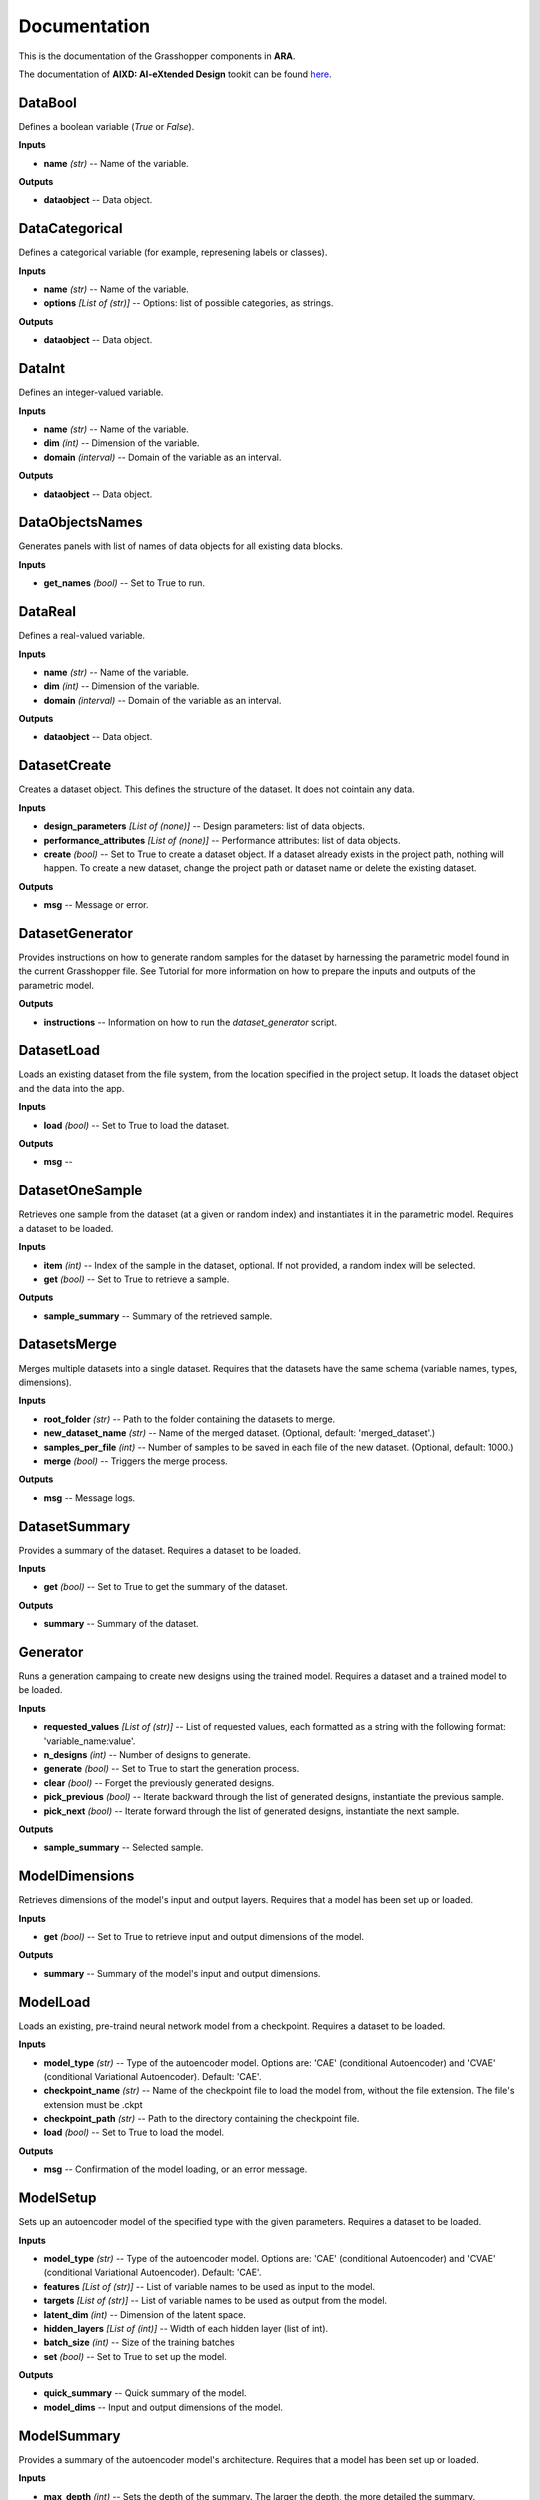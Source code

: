 .. _documentation:

*************
Documentation
*************

This is the documentation of the Grasshopper components in **ARA**. 

The documentation of **AIXD: AI-eXtended Design** tookit can be found `here <https://aixd.ethz.ch/docs/api.html>`_. 

DataBool
--------
.. image:: _images/icons/ara_DataBool.png
	:align: left
	:height: 24
	:width: 24

Defines a boolean variable (`True` or `False`).


**Inputs**

- **name** *(str)* -- Name of the variable.

**Outputs**

- **dataobject** -- Data object.

DataCategorical
---------------
.. image:: _images/icons/ara_DataCat.png
	:align: left
	:height: 24
	:width: 24

Defines a categorical variable (for example, represening labels or classes).


**Inputs**

- **name** *(str)* -- Name of the variable.
- **options** *[List of (str)]* -- Options: list of possible categories, as strings.

**Outputs**

- **dataobject** -- Data object.

DataInt
-------
.. image:: _images/icons/ara_DataInt.png
	:align: left
	:height: 24
	:width: 24

Defines an integer-valued variable.


**Inputs**

- **name** *(str)* -- Name of the variable.
- **dim** *(int)* -- Dimension of the variable.
- **domain** *(interval)* -- Domain of the variable as an interval.

**Outputs**

- **dataobject** -- Data object.

DataObjectsNames
----------------
.. image:: _images/icons/ara_DataObjectsNames.png
	:align: left
	:height: 24
	:width: 24

Generates panels with list of names of data objects for all existing data blocks.


**Inputs**

- **get_names** *(bool)* -- Set to True to run.

DataReal
--------
.. image:: _images/icons/ara_DataReal.png
	:align: left
	:height: 24
	:width: 24

Defines a real-valued variable.


**Inputs**

- **name** *(str)* -- Name of the variable.
- **dim** *(int)* -- Dimension of the variable.
- **domain** *(interval)* -- Domain of the variable as an interval.

**Outputs**

- **dataobject** -- Data object.

DatasetCreate
-------------
.. image:: _images/icons/ara_DatasetCreate.png
	:align: left
	:height: 24
	:width: 24

Creates a dataset object. This defines the structure of the dataset. It does not cointain any data.


**Inputs**

- **design_parameters** *[List of (none)]* -- Design parameters: list of data objects.
- **performance_attributes** *[List of (none)]* -- Performance attributes: list of data objects.
- **create** *(bool)* -- Set to True to create a dataset object. If a dataset already exists in the project path, nothing will happen. To create a new dataset, change the project path or dataset name or delete the existing dataset.

**Outputs**

- **msg** -- Message or error.

DatasetGenerator
----------------
.. image:: _images/icons/ara_DatasetGenerator.png
	:align: left
	:height: 24
	:width: 24

Provides instructions on how to generate random samples for the dataset by harnessing the parametric model found in the current Grasshopper file. 
See Tutorial for more information on how to prepare the inputs and outputs of the parametric model.


**Outputs**

- **instructions** -- Information on how to run the `dataset_generator` script.

DatasetLoad
-----------
.. image:: _images/icons/ara_DatasetLoad.png
	:align: left
	:height: 24
	:width: 24

Loads an existing dataset from the file system, from the location specified in the project setup. It loads the dataset object and the data into the app.


**Inputs**

- **load** *(bool)* -- Set to True to load the dataset.

**Outputs**

- **msg** -- 

DatasetOneSample
----------------
.. image:: _images/icons/ara_DatasetOneSample.png
	:align: left
	:height: 24
	:width: 24

Retrieves one sample from the dataset (at a given or random index) and instantiates it in the parametric model. 
Requires a dataset to be loaded.


**Inputs**

- **item** *(int)* -- Index of the sample in the dataset, optional. If not provided, a random index will be selected.
- **get** *(bool)* -- Set to True to retrieve a sample.

**Outputs**

- **sample_summary** -- Summary of the retrieved sample.

DatasetsMerge
-------------
.. image:: _images/icons/ara_DatasetsMerge.png
	:align: left
	:height: 24
	:width: 24

Merges multiple datasets into a single dataset. Requires that the datasets have the same schema (variable names, types, dimensions).


**Inputs**

- **root_folder** *(str)* -- Path to the folder containing the datasets to merge.
- **new_dataset_name** *(str)* -- Name of the merged dataset. (Optional, default: 'merged_dataset'.)
- **samples_per_file** *(int)* -- Number of samples to be saved in each file of the new dataset. (Optional, default: 1000.)
- **merge** *(bool)* -- Triggers the merge process.

**Outputs**

- **msg** -- Message logs.

DatasetSummary
--------------
.. image:: _images/icons/ara_DatasetSummary.png
	:align: left
	:height: 24
	:width: 24

Provides a summary of the dataset. 
Requires a dataset to be loaded.


**Inputs**

- **get** *(bool)* -- Set to True to get the summary of the dataset.

**Outputs**

- **summary** -- Summary of the dataset.

Generator
---------
.. image:: _images/icons/ara_Generator.png
	:align: left
	:height: 24
	:width: 24

Runs a generation campaing to create new designs using the trained model. 
Requires a dataset and a trained model to be loaded.


**Inputs**

- **requested_values** *[List of (str)]* -- List of requested values, each formatted as a string with the following format: 'variable_name:value'.
- **n_designs** *(int)* -- Number of designs to generate.
- **generate** *(bool)* -- Set to True to start the generation process.
- **clear** *(bool)* -- Forget the previously generated designs.
- **pick_previous** *(bool)* -- Iterate backward through the list of generated designs, instantiate the previous sample.
- **pick_next** *(bool)* -- Iterate forward through the list of generated designs, instantiate the next sample.

**Outputs**

- **sample_summary** -- Selected sample.

ModelDimensions
---------------
.. image:: _images/icons/ara_ModelDims.png
	:align: left
	:height: 24
	:width: 24

Retrieves dimensions of the model's input and output layers. 
Requires that a model has been set up or loaded.


**Inputs**

- **get** *(bool)* -- Set to True to retrieve input and output dimensions of the model.

**Outputs**

- **summary** -- Summary of the model's input and output dimensions.

ModelLoad
---------
.. image:: _images/icons/ara_ModelLoad.png
	:align: left
	:height: 24
	:width: 24

Loads an existing, pre-traind neural network model from a checkpoint. 
Requires a dataset to be loaded.


**Inputs**

- **model_type** *(str)* -- Type of the autoencoder model. Options are: 'CAE' (conditional Autoencoder) and 'CVAE' (conditional Variational Autoencoder). Default: 'CAE'.
- **checkpoint_name** *(str)* -- Name of the checkpoint file to load the model from, without the file extension. The file's extension must be .ckpt
- **checkpoint_path** *(str)* -- Path to the directory containing the checkpoint file.
- **load** *(bool)* -- Set to True to load the model.

**Outputs**

- **msg** -- Confirmation of the model loading, or an error message.

ModelSetup
----------
.. image:: _images/icons/ara_ModelSetup.png
	:align: left
	:height: 24
	:width: 24

Sets up an autoencoder model of the specified type with the given parameters. 
Requires a dataset to be loaded.


**Inputs**

- **model_type** *(str)* -- Type of the autoencoder model. Options are: 'CAE' (conditional Autoencoder) and 'CVAE' (conditional Variational Autoencoder). Default: 'CAE'.
- **features** *[List of (str)]* -- List of variable names to be used as input to the model.
- **targets** *[List of (str)]* -- List of variable names to be used as output from the model.
- **latent_dim** *(int)* -- Dimension of the latent space.
- **hidden_layers** *[List of (int)]* -- Width of each hidden layer (list of int).
- **batch_size** *(int)* -- Size of the training batches
- **set** *(bool)* -- Set to True to set up the model.

**Outputs**

- **quick_summary** -- Quick summary of the model.
- **model_dims** -- Input and output dimensions of the model.

ModelSummary
------------
.. image:: _images/icons/ara_ModelSummary.png
	:align: left
	:height: 24
	:width: 24

Provides a summary of the autoencoder model's architecture. 
Requires that a model has been set up or loaded.


**Inputs**

- **max_depth** *(int)* -- Sets the depth of the summary. The larger the depth, the more detailed the summary.
- **get** *(bool)* -- Retrieves the model information.

**Outputs**

- **summary** -- Model summary.

ModelTrain
----------
.. image:: _images/icons/ara_ModelTrain.png
	:align: left
	:height: 24
	:width: 24

Runs a training campaign. 
Requires that a model has been set up (to train from scratch) or loaded (to continue training).


**Inputs**

- **epochs** *(int)* -- Number of training epochs.
- **wb** *(str)* -- Weights&Biases: username or team name. If not set, W&B will not be used.
- **run** *(bool)* -- Set to True to start training.

**Outputs**

- **best_ckpt** -- Filename of the best performing checkpoint.
- **path** -- Path to all checkpoints.

PlotContours
------------
.. image:: _images/icons/ara_PlotContours.png
	:align: left
	:height: 24
	:width: 24

Plots the distribution contours for each pair of variables from the data in the dataset. 
Launches an interactive plot in a browser. 
Requires a dataset to be loaded.


**Inputs**

- **variables** *[List of (str)]* -- List of names of the variables to be plotted.
- **plot** *(bool)* -- Set to True to (re-)create the plot.

PlotContoursRequest
-------------------
.. image:: _images/icons/ara_PlotContoursRequest.png
	:align: left
	:height: 24
	:width: 24

Plots the predicted values of the requested designs against the distribution contours for each pair of the corresponding variables. 
Launches an interactive plot in a browser. 
Requires that a request has been made and designs have been generated.


**Inputs**

- **plot** *(bool)* -- Set to True to (re-)create the plot.

PlotCorrelations
----------------
.. image:: _images/icons/ara_PlotCorrelations.png
	:align: left
	:height: 24
	:width: 24

Plots correlation matrix for the given variables from the data in the dataset. 
Launches an interactive plot in a browser. 
Requires a dataset to be loaded.


**Inputs**

- **variables** *[List of (str)]* -- List of names of the variables to be plotted.
- **plot** *(bool)* -- Set to True to (re-)create the plot.

PlotDistribution
----------------
.. image:: _images/icons/ara_PlotDistributions.png
	:align: left
	:height: 24
	:width: 24

Plots the distribution of the given variables from the data in the dataset. 
Launches an interactive plot in a browser. 
Requires a dataset to be loaded.


**Inputs**

- **variables** *[List of (str)]* -- List of names of the variables to be plotted.
- **plot** *(bool)* -- Set to True to (re-)create the plot.

ProjectSetup
------------
.. image:: _images/icons/ara_ProjectSetup.png
	:align: left
	:height: 24
	:width: 24

Sets up the project in the folder given by `project_root/project_name`.


**Inputs**

- **set** *(bool)* -- 
- **project_root** *(str)* -- Path to the project root folder. If none is given, the default is the parent folder of this Grasshopper file.
- **project_name** *(str)* -- Any name for the project. It will be used to create a folder with the same name in the project root folder. All files will be later saved here.

**Outputs**

- **msg** -- Messages and errors.
- **path** -- Effective path to the project.

Reset
-----
.. image:: _images/icons/ara_Reset.png
	:align: left
	:height: 24
	:width: 24

Resets the current project running in this Grasshopper file.


**Inputs**

- **reset** *(bool)* -- Set to True to reset.

Server
------
.. image:: _images/icons/ara_Server.png
	:align: left
	:height: 24
	:width: 24

Starts and stops the app server.


**Inputs**

- **start** *(bool)* -- Starts the server.
- **stop** *(bool)* -- Stops the server.
- **show_window** *(bool)* -- If True, the server window will be shown. If False, the server window will be hidden. Default: True.

**Outputs**

- **msg** -- Messages or errors.

ShowFolder
----------
.. image:: _images/icons/ara_ShowFolder.png
	:align: left
	:height: 24
	:width: 24

Reveals the folder in the file explorer.


**Inputs**

- **path** *(str)* -- Path to the (local) folder.
- **open** *(bool)* -- Set to True to open the folder in the file explorer.

